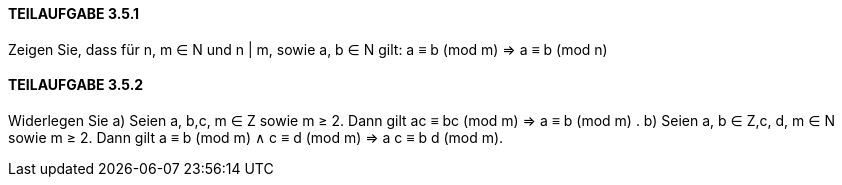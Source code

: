 ==== TEILAUFGABE 3.5.1
Zeigen Sie, dass für n, m ∈ N und n | m, sowie a, b ∈ N gilt:
a ≡ b (mod m) ⇒ a ≡ b (mod n)

==== TEILAUFGABE 3.5.2
Widerlegen Sie
a) Seien a, b,c, m ∈ Z sowie m ≥ 2. Dann gilt
ac ≡ bc (mod m) ⇒ a ≡ b (mod m)
.
b) Seien a, b ∈ Z,c, d, m ∈ N sowie m ≥ 2. Dann gilt
a ≡ b (mod m) ∧ c ≡ d (mod m) ⇒ a
c ≡ b
d
(mod m).